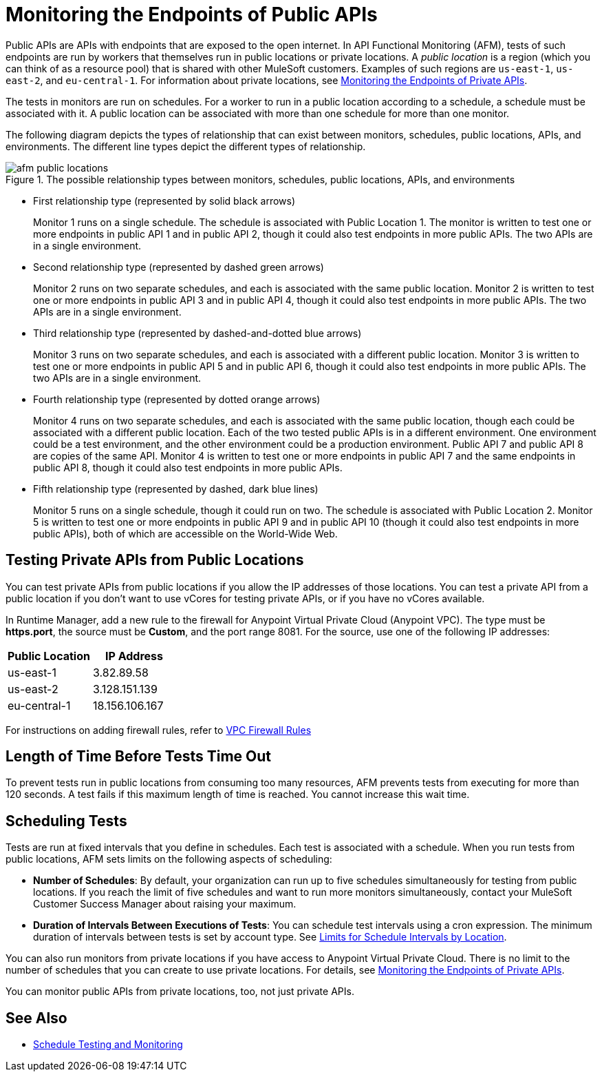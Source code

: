 = Monitoring the Endpoints of Public APIs
:page-aliases: afm-public-versus-private.adoc
:imagesdir: ../assets/images

Public APIs are APIs with endpoints that are exposed to the open internet. In API Functional Monitoring (AFM), tests of such endpoints are run by workers that themselves run in public locations or private locations. A _public location_ is a region (which you can think of as a resource pool) that is shared with other MuleSoft customers. Examples of such regions are `us-east-1`, `us-east-2`, and `eu-central-1`. For information about private locations, see xref:afm-monitoring-private-apis.adoc[Monitoring the Endpoints of Private APIs].

The tests in monitors are run on schedules. For a worker to run in a public location according to a schedule, a schedule must be associated with it. A public location can be associated with more than one schedule for more than one monitor.

The following diagram depicts the types of relationship that can exist between monitors, schedules, public locations, APIs, and environments. The different line types depict the different types of relationship.

.The possible relationship types between monitors, schedules, public locations, APIs, and environments
image::afm-public-locations.png[]

* First relationship type (represented by solid black arrows)
+
Monitor 1 runs on a single schedule. The schedule is associated with Public Location 1. The monitor is written to test one or more endpoints in public API 1 and in public API 2, though it could also test endpoints in more public APIs. The two APIs are in a single environment.
+
* Second relationship type (represented by dashed green arrows)
+
Monitor 2 runs on two separate schedules, and each is associated with the same public location. Monitor 2 is written to test one or more endpoints in public API 3 and in public API 4, though it could also test endpoints in more public APIs. The two APIs are in a single environment.
+
* Third relationship type (represented by dashed-and-dotted blue arrows)
+
Monitor 3 runs on two separate schedules, and each is associated with a different public location. Monitor 3 is written to test one or more endpoints in public API 5 and in public API 6, though it could also test endpoints in more public APIs. The two APIs are in a single environment.
+
* Fourth relationship type (represented by dotted orange arrows)
+
Monitor 4 runs on two separate schedules, and each is associated with the same public location, though each could be associated with a different public location. Each of the two tested public APIs is in a different environment. One environment could be a test environment, and the other environment could be a production environment. Public API 7 and public API 8 are copies of the same API. Monitor 4 is written to test one or more endpoints in public API 7 and the same endpoints in public API 8, though it could also test endpoints in more public APIs.
+
* Fifth relationship type (represented by dashed, dark blue lines)
+
Monitor 5 runs on a single schedule, though it could run on two. The schedule is associated with Public Location 2. Monitor 5 is written to test one or more endpoints in public API 9 and in public API 10 (though it could also test endpoints in more public APIs), both of which are accessible on the World-Wide Web.

== Testing Private APIs from Public Locations

You can test private APIs from public locations if you allow the IP addresses of those locations. You can test a private API from a public location if you don't want to use vCores for testing private APIs, or if you have no vCores available.

In Runtime Manager, add a new rule to the firewall for Anypoint Virtual Private Cloud (Anypoint VPC). The type must be *https.port*, the source must be *Custom*, and the port range 8081. For the source, use one of the following IP addresses:

[%header,cols=2*]
|===
|Public Location
|IP Address

|us-east-1
|3.82.89.58

|us-east-2
|3.128.151.139

|eu-central-1
|18.156.106.167
|===

For instructions on adding firewall rules, refer to xref:runtime-manager::vpc-firewall-rules-concept.adoc[VPC Firewall Rules]

== Length of Time Before Tests Time Out

To prevent tests run in public locations from consuming too many resources, AFM prevents tests from executing for more than 120 seconds. A test fails if this maximum length of time is reached. You cannot increase this wait time.

== Scheduling Tests

Tests are run at fixed intervals that you define in schedules. Each test is associated with a schedule. When you run tests from public locations, AFM sets limits on the following aspects of scheduling:

* *Number of Schedules*: By default, your organization can run up to five schedules simultaneously for testing from public locations. If you reach the limit of five schedules and want to run more monitors simultaneously, contact your MuleSoft Customer Success Manager about raising your maximum.

* *Duration of Intervals Between Executions of Tests*: You can schedule test intervals using a cron expression. The minimum duration of intervals between tests is set by account type. See xref:bat-schedule-test-task.adoc#scheduling-limits[Limits for Schedule Intervals by Location].

You can also run monitors from private locations if you have access to Anypoint Virtual Private Cloud. There is no limit to the number of schedules that you can create to use private locations. For details, see xref:afm-monitoring-private-apis.adoc[Monitoring the Endpoints of Private APIs].

You can monitor public APIs from private locations, too, not just private APIs.

== See Also

* xref:bat-schedule-test-task.adoc[Schedule Testing and Monitoring]
